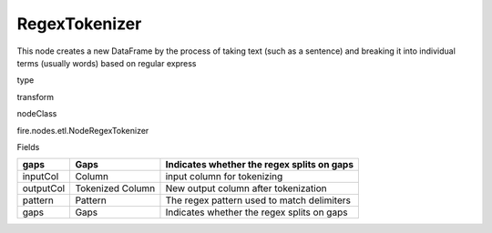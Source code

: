 
RegexTokenizer
^^^^^^ 

This node creates a new DataFrame by the process of taking text (such as a sentence) and breaking it into individual terms (usually words) based on regular express

type

transform

nodeClass

fire.nodes.etl.NodeRegexTokenizer

Fields

+-----------+------------------+--------------------------------------------+
| gaps      | Gaps             | Indicates whether the regex splits on gaps |
+===========+==================+============================================+
| inputCol  | Column           | input column for tokenizing                |
+-----------+------------------+--------------------------------------------+
| outputCol | Tokenized Column | New output column after tokenization       |
+-----------+------------------+--------------------------------------------+
| pattern   | Pattern          | The regex pattern used to match delimiters |
+-----------+------------------+--------------------------------------------+
| gaps      | Gaps             | Indicates whether the regex splits on gaps |
+-----------+------------------+--------------------------------------------+